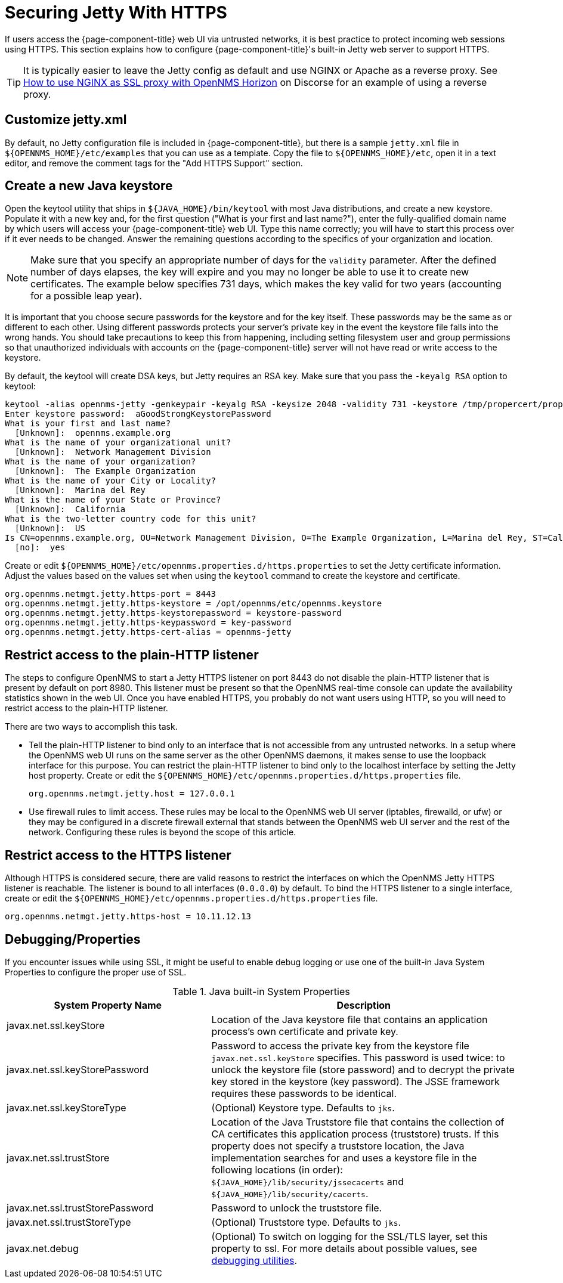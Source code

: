 
= Securing Jetty With HTTPS

If users access the {page-component-title} web UI via untrusted networks, it is best practice to protect incoming web sessions using HTTPS.
This section explains how to configure {page-component-title}'s built-in Jetty web server to support HTTPS.

TIP: It is typically easier to leave the Jetty config as default and use NGINX or Apache as a reverse proxy.
See https://opennms.discourse.group/t/how-to-use-nginx-as-ssl-proxy-with-opennms-horizon/208[How to use NGINX as SSL proxy with OpenNMS Horizon] on Discorse for an example of using a reverse proxy.

== Customize jetty.xml

By default, no Jetty configuration file is included in {page-component-title}, but there is a sample `jetty.xml` file in `$\{OPENNMS_HOME}/etc/examples` that you can use as a template.
Copy the file to `$\{OPENNMS_HOME}/etc`, open it in a text editor, and remove the comment tags for the "Add HTTPS Support" section.

== Create a new Java keystore

Open the keytool utility that ships in `$\{JAVA_HOME}/bin/keytool` with most Java distributions, and create a new keystore.
Populate it with a new key and, for the first question ("What is your first and last name?"), enter the fully-qualified domain name by which users will access your {page-component-title} web UI.
Type this name correctly; you will have to start this process over if it ever needs to be changed.
Answer the remaining questions according to the specifics of your organization and location.

NOTE: Make sure that you specify an appropriate number of days for the `validity` parameter.
After the defined number of days elapses, the key will expire and you may no longer be able to use it to create new certificates.
The example below specifies 731 days, which makes the key valid for two years (accounting for a possible leap year).

It is important that you choose secure passwords for the keystore and for the key itself.
These passwords may be the same as or different to each other.
Using different passwords protects your server's private key in the event the keystore file falls into the wrong hands.
You should take precautions to keep this from happening, including setting filesystem user and group permissions so that unauthorized individuals with accounts on the {page-component-title} server will not have read or write access to the keystore.

By default, the keytool will create DSA keys, but Jetty requires an RSA key.
Make sure that you pass the `-keyalg RSA` option to keytool:

[source, console]
----
keytool -alias opennms-jetty -genkeypair -keyalg RSA -keysize 2048 -validity 731 -keystore /tmp/propercert/proper.keystore
Enter keystore password:  aGoodStrongKeystorePassword
What is your first and last name?
  [Unknown]:  opennms.example.org
What is the name of your organizational unit?
  [Unknown]:  Network Management Division
What is the name of your organization?
  [Unknown]:  The Example Organization
What is the name of your City or Locality?
  [Unknown]:  Marina del Rey
What is the name of your State or Province?
  [Unknown]:  California
What is the two-letter country code for this unit?
  [Unknown]:  US
Is CN=opennms.example.org, OU=Network Management Division, O=The Example Organization, L=Marina del Rey, ST=California, C=US correct?
  [no]:  yes
----

Create or edit `$\{OPENNMS_HOME}/etc/opennms.properties.d/https.properties` to set the Jetty certificate information.
Adjust the values based on the values set when using the `keytool` command to create the keystore and certificate.

[source, properties]
----
org.opennms.netmgt.jetty.https-port = 8443
org.opennms.netmgt.jetty.https-keystore = /opt/opennms/etc/opennms.keystore
org.opennms.netmgt.jetty.https-keystorepassword = keystore-password
org.opennms.netmgt.jetty.https-keypassword = key-password
org.opennms.netmgt.jetty.https-cert-alias = opennms-jetty
----

== Restrict access to the plain-HTTP listener

The steps to configure OpenNMS to start a Jetty HTTPS listener on port 8443 do not disable the plain-HTTP listener that is present by default on port 8980.
This listener must be present so that the OpenNMS real-time console can update the availability statistics shown in the web UI.
Once you have enabled HTTPS, you probably do not want users using HTTP, so you will need to restrict access to the plain-HTTP listener.

There are two ways to accomplish this task.

* Tell the plain-HTTP listener to bind only to an interface that is not accessible from any untrusted networks.
In a setup where the OpenNMS web UI runs on the same server as the other OpenNMS daemons, it makes sense to use the loopback interface for this purpose.
You can restrict the plain-HTTP listener to bind only to the localhost interface by setting the Jetty host property.
Create or edit the `$\{OPENNMS_HOME}/etc/opennms.properties.d/https.properties` file.
+
[source, properties]
org.opennms.netmgt.jetty.host = 127.0.0.1

* Use firewall rules to limit access.
These rules may be local to the OpenNMS web UI server (iptables, firewalld, or ufw) or they may be configured in a discrete firewall external that stands between the OpenNMS web UI server and the rest of the network.
Configuring these rules is beyond the scope of this article.

== Restrict access to the HTTPS listener

Although HTTPS is considered secure, there are valid reasons to restrict the interfaces on which the OpenNMS Jetty HTTPS listener is reachable.
The listener is bound to all interfaces (`0.0.0.0`) by default.
To bind the HTTPS listener to a single interface, create or edit the `$\{OPENNMS_HOME}/etc/opennms.properties.d/https.properties` file.

[source, properties]
----
org.opennms.netmgt.jetty.https-host = 10.11.12.13
----

[[ga-ssl-server-debugging]]
== Debugging/Properties

If you encounter issues while using SSL, it might be useful to enable debug logging or use one of the built-in Java System Properties to configure the proper use of SSL.

.Java built-in System Properties
[options="header"]
[cols="2,3"]
|===
| System Property Name
| Description

| javax.net.ssl.keyStore
| Location of the Java keystore file that contains an application process's own certificate and private key.

| javax.net.ssl.keyStorePassword
| Password to access the private key from the keystore file `javax.net.ssl.keyStore` specifies.
This password is used twice: to unlock the keystore file (store password) and to decrypt the private key stored in the keystore (key password).
The JSSE framework requires these passwords to be identical.

| javax.net.ssl.keyStoreType
| (Optional) Keystore type. 
Defaults to `jks`.

| javax.net.ssl.trustStore
| Location of the Java Truststore file that contains the collection of CA certificates this application process (truststore) trusts.
If this property does not specify a truststore location, the Java implementation searches for and uses a keystore file in the following locations (in order):
`$\{JAVA_HOME}/lib/security/jssecacerts` and `$\{JAVA_HOME}/lib/security/cacerts`.

| javax.net.ssl.trustStorePassword
| Password to unlock the truststore file.

| javax.net.ssl.trustStoreType
| (Optional) Truststore type. 
Defaults to `jks`.

| javax.net.debug
| (Optional) To switch on logging for the SSL/TLS layer, set this property to ssl.
For more details about possible values, see https://docs.oracle.com/en/java/javase/11/security/java-secure-socket-extension-jsse-reference-guide.html#GUID-31B7E142-B874-46E9-8DD0-4E18EC0EB2CF[debugging utilities].
|===
